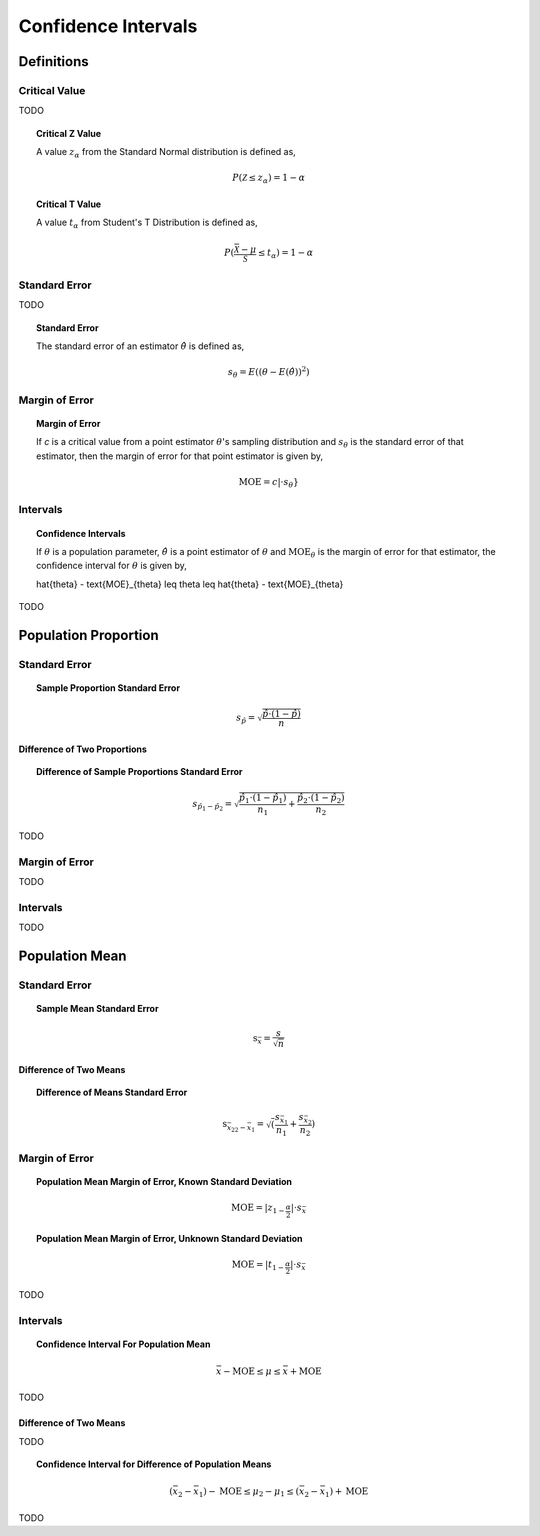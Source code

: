 .. _confidence_intervals:

====================
Confidence Intervals
====================

Definitions
===========

Critical Value
--------------

TODO

.. topic:: Critical Z Value

	A value :math:`z_{\alpha}` from the Standard Normal distribution is defined as,
	
	.. math::
	
		P(\mathcal{Z} \leq z_{\alpha}) = 1 - \alpha
		
.. topic:: Critical T Value

	A value :math:`t_{\alpha}` from Student's T Distribution is defined as,
	
	.. math::
	
		P(\frac{\bar{\mathcal{X}}-\mu}{\mathcal{S}} \leq t_{\alpha}) = 1 - \alpha

Standard Error
--------------

TODO 
		

.. topic:: Standard Error

	The standard error of an estimator :math:`\hat{\theta}` is defined as,
	
	.. math::
	
		s_{\theta} = E( (\theta - E(\hat{\theta}))^2 )
		
Margin of Error
---------------

.. topic:: Margin of Error

	If *c* is a critical value from a point estimator :math:`\theta`'s sampling distribution and :math:`s_{\theta}` is the standard error of that estimator, then the margin of error for that point estimator is given by,
	
	.. math::
	
		\text{MOE} = c \rvert \cdot s_{\theta}}		
		
Intervals
---------

.. topic:: Confidence Intervals

	If :math:`\theta` is a population parameter, :math:`\hat{\theta}` is a point estimator of :math:`\theta` and :math:`\text{MOE}_{\theta}` is the margin of error for that estimator, the confidence interval for :math:`\theta` is given by,
	
	\hat{\theta} - \text{MOE}_{\theta} \leq \theta \leq \hat{\theta} - \text{MOE}_{\theta}

TODO

Population Proportion
=====================

Standard Error
--------------

.. topic:: Sample Proportion Standard Error

	.. math::
	
		s_{\hat{p}} = \sqrt{ \frac{ \hat{p} \cdot (1-\hat{p}) }{n} }
		
Difference of Two Proportions
*****************************

.. topic:: Difference of Sample Proportions Standard Error

	.. math::
	
		s_{\hat{p}_1 - \hat{p}_2} = \sqrt{ \frac{ \hat{p}_1 \cdot (1-\hat{p}_1) }{n_1} + \frac{ \hat{p}_2 \cdot (1-\hat{p}_2) }{n_2} }
		
TODO

Margin of Error
---------------

TODO

Intervals
---------

TODO


Population Mean
===============
		
Standard Error
--------------

.. topic:: Sample Mean Standard Error

	.. math::
	
		\text{s}_{\bar{x}} = \frac{s}{\sqrt{n}}
	
Difference of Two Means
***********************

.. topic:: Difference of Means Standard Error

	.. math::
	
		\text{s}_{\bar{x_2}_2 - \bar{x_1}} = \sqrt( \frac{ s_{ \bar{x_1} } }{n_1} + \frac{ s_{ \bar{x_2}} }{n_2} )

Margin of Error
--------------

.. topic:: Population Mean Margin of Error, Known Standard Deviation

	.. math::
	
		\text{MOE} = \lvert z_{1-\frac{\alpha}{2}} \rvert \cdot s_{\bar{x}}

.. topic:: Population Mean Margin of Error, Unknown Standard Deviation

	.. math::
	
		\text{MOE} = \lvert t_{1-\frac{\alpha}{2}} \rvert \cdot s_{\bar{x}}
TODO

Intervals
---------

.. topic:: Confidence Interval For Population Mean

	.. math::
	
		\bar{x} - \text{MOE} \leq \mu \leq \bar{x} + \text{MOE}

TODO 

Difference of Two Means
***********************

TODO 

.. topic:: Confidence Interval for Difference of Population Means

	.. math::
	
		(\bar{x_2} - \bar{x_1}) - \text{MOE} \leq \mu_2 - \mu_1 \leq (\bar{x_2} - \bar{x_1}) + \text{MOE}

TODO
